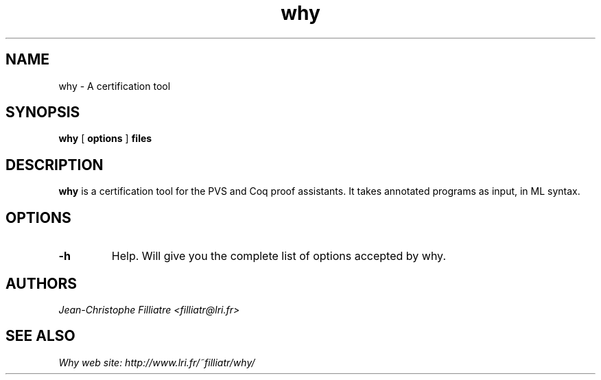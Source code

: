 .TH why 1 "March, 2002"

.SH NAME
why \- A certification tool


.SH SYNOPSIS
.B why
[
.B options
]
.B files


.SH DESCRIPTION

.B why
is a certification tool for the PVS and Coq proof assistants.
It takes annotated programs as input, in ML syntax.

.SH OPTIONS

.TP
.B \-h
Help. Will give you the complete list of options accepted by why.


.SH AUTHORS
.I Jean-Christophe Filliatre <filliatr@lri.fr>


.SH SEE ALSO

.I
Why web site: http://www.lri.fr/~filliatr/why/
